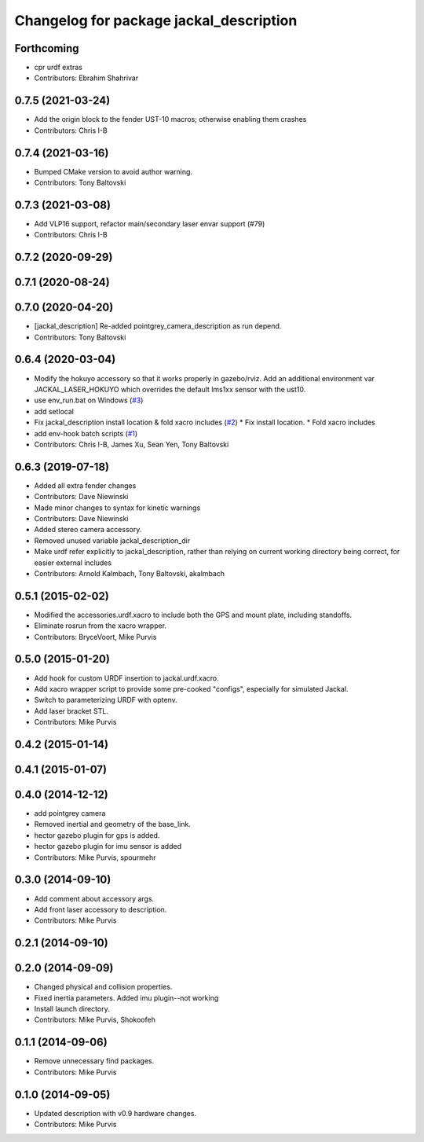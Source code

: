 ^^^^^^^^^^^^^^^^^^^^^^^^^^^^^^^^^^^^^^^^
Changelog for package jackal_description
^^^^^^^^^^^^^^^^^^^^^^^^^^^^^^^^^^^^^^^^
Forthcoming
-----------
* cpr urdf extras
* Contributors: Ebrahim Shahrivar

0.7.5 (2021-03-24)
------------------
* Add the origin block to the fender UST-10 macros; otherwise enabling them crashes
* Contributors: Chris I-B

0.7.4 (2021-03-16)
------------------
* Bumped CMake version to avoid author warning.
* Contributors: Tony Baltovski

0.7.3 (2021-03-08)
------------------
*  Add VLP16 support, refactor main/secondary laser envar support (#79)
* Contributors: Chris I-B

0.7.2 (2020-09-29)
------------------

0.7.1 (2020-08-24)
------------------

0.7.0 (2020-04-20)
------------------
* [jackal_description] Re-added pointgrey_camera_description as run depend.
* Contributors: Tony Baltovski

0.6.4 (2020-03-04)
------------------
* Modify the hokuyo accessory so that it works properly in gazebo/rviz.  Add an additional environment var JACKAL_LASER_HOKUYO which overrides the default lms1xx sensor with the ust10.
* use env_run.bat on Windows (`#3 <https://github.com/jackal/jackal/issues/3>`_)
* add setlocal
* Fix jackal_description install location & fold xacro includes (`#2 <https://github.com/jackal/jackal/issues/2>`_)
  * Fix install location.
  * Fold xacro includes
* add env-hook batch scripts (`#1 <https://github.com/jackal/jackal/issues/1>`_)
* Contributors: Chris I-B, James Xu, Sean Yen, Tony Baltovski

0.6.3 (2019-07-18)
------------------
* Added all extra fender changes
* Contributors: Dave Niewinski

* Made minor changes to syntax for kinetic warnings
* Contributors: Dave Niewinski

* Added stereo camera accessory.
* Removed unused variable jackal_description_dir
* Make urdf refer explicitly to jackal_description, rather than relying on current working directory being correct, for easier external includes
* Contributors: Arnold Kalmbach, Tony Baltovski, akalmbach

0.5.1 (2015-02-02)
------------------
* Modified the accessories.urdf.xacro to include both the GPS and mount plate, including standoffs.
* Eliminate rosrun from the xacro wrapper.
* Contributors: BryceVoort, Mike Purvis

0.5.0 (2015-01-20)
------------------
* Add hook for custom URDF insertion to jackal.urdf.xacro.
* Add xacro wrapper script to provide some pre-cooked "configs", especially for simulated Jackal.
* Switch to parameterizing URDF with optenv.
* Add laser bracket STL.
* Contributors: Mike Purvis

0.4.2 (2015-01-14)
------------------

0.4.1 (2015-01-07)
------------------

0.4.0 (2014-12-12)
------------------
* add pointgrey camera
* Removed inertial and geometry of the base_link.
* hector gazebo plugin for gps is added.
* hector gazebo plugin for imu sensor is added
* Contributors: Mike Purvis, spourmehr

0.3.0 (2014-09-10)
------------------
* Add comment about accessory args.
* Add front laser accessory to description.
* Contributors: Mike Purvis

0.2.1 (2014-09-10)
------------------

0.2.0 (2014-09-09)
------------------
* Changed physical and collision properties.
* Fixed inertia parameters. Added imu plugin--not working
* Install launch directory.
* Contributors: Mike Purvis, Shokoofeh

0.1.1 (2014-09-06)
------------------
* Remove unnecessary find packages.
* Contributors: Mike Purvis

0.1.0 (2014-09-05)
------------------
* Updated description with v0.9 hardware changes.
* Contributors: Mike Purvis
